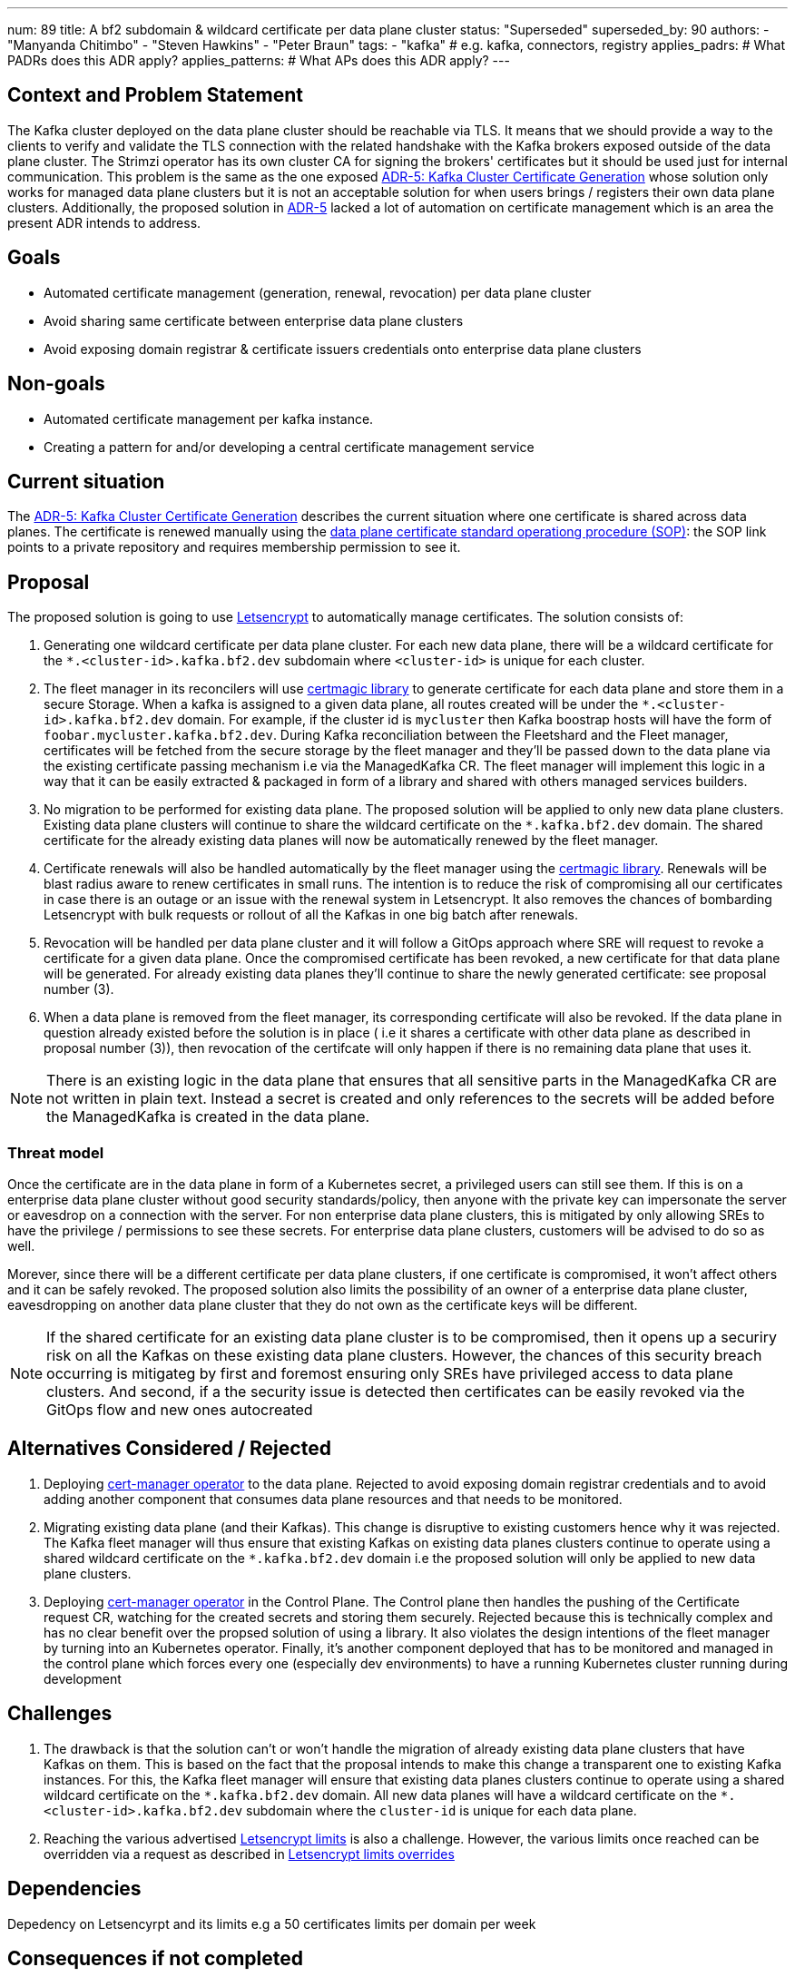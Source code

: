 ---
num: 89 
title: A bf2 subdomain & wildcard certificate per data plane cluster 
status: "Superseded"
superseded_by: 90
authors:
  - "Manyanda Chitimbo"
  - "Steven Hawkins"
  - "Peter Braun"
tags:
  - "kafka" # e.g. kafka, connectors, registry
applies_padrs: # What PADRs does this ADR apply?
applies_patterns: # What APs does this ADR apply?
---

## Context and Problem Statement

The Kafka cluster deployed on the data plane cluster should be reachable via TLS.
It means that we should provide a way to the clients to verify and validate the TLS connection with the related handshake with the Kafka brokers exposed outside of the data plane cluster.
The Strimzi operator has its own cluster CA for signing the brokers' certificates but it should be used just for internal communication.
This problem is the same as the one exposed link:../5/index.adoc[ADR-5: Kafka Cluster Certificate Generation] whose solution only works for managed data plane clusters but it is not an acceptable solution for when users brings / registers their own data plane clusters.
Additionally, the proposed solution in link:../5/index.adoc[ADR-5] lacked a lot of automation on certificate management which is an area the present ADR intends to address.

## Goals

- Automated certificate management (generation, renewal, revocation) per data plane cluster
- Avoid sharing same certificate between enterprise data plane clusters
- Avoid exposing domain registrar & certificate issuers credentials onto enterprise data plane clusters 

## Non-goals

- Automated certificate management per kafka instance.
- Creating a pattern for and/or developing a central certificate management service

## Current situation

The link:../5/index.adoc[ADR-5: Kafka Cluster Certificate Generation] describes the current situation where one certificate is shared across data planes. The certificate is renewed manually using the https://github.com/bf2fc6cc711aee1a0c2a/kas-sre-sops/blob/main/sops/key_management/control_plane/dataplane_certificate.asciidoc[data plane certificate standard operationg procedure (SOP)]: the SOP link points to a private repository and requires membership permission to see it.

## Proposal

The proposed solution is going to use https://Letsencrypt.org[Letsencrypt] to automatically manage certificates.
The solution consists of: 

1. Generating one wildcard certificate per data plane cluster.
For each new data plane, there will be a wildcard certificate for the `*.<cluster-id>.kafka.bf2.dev` subdomain where `<cluster-id>` is unique for each cluster.
2. The fleet manager in its reconcilers will use https://github.com/caddyserver/certmagic[certmagic library] to generate certificate for each data plane and store them in a secure Storage. 
When a kafka is assigned to a given data plane, all routes created will be under the `*.<cluster-id>.kafka.bf2.dev` domain. 
For example, if the cluster id is `mycluster` then Kafka boostrap hosts will have the form of `foobar.mycluster.kafka.bf2.dev`.
During Kafka reconciliation between the Fleetshard and the Fleet manager, certificates will be fetched from the secure storage by the fleet manager and they'll be passed down to the data plane via the existing certificate passing mechanism i.e via the ManagedKafka CR.
The fleet manager will implement this logic in a way that it can be easily extracted & packaged in form of a library and shared with others managed services builders.
3. No migration to be performed for existing data plane.
The proposed solution will be applied to only new data plane clusters.  
Existing data plane clusters will continue to share the wildcard certificate on the `*.kafka.bf2.dev` domain.  
The shared certificate for the already existing data planes will now be automatically renewed by the fleet manager.
4. Certificate renewals will also be handled automatically by the fleet manager using the https://github.com/caddyserver/certmagic[certmagic library]. 
Renewals will be blast radius aware to renew certificates in small runs.
The intention is to reduce the risk of compromising all our certificates in case there is an outage or an issue with the renewal system in Letsencrypt. 
It also removes the chances of bombarding Letsencrypt with bulk requests or rollout of all the Kafkas in one big batch after renewals. 
5. Revocation will be handled per data plane cluster and it will follow a GitOps approach where SRE will request to revoke a certificate for a given data plane.
Once the compromised certificate has been revoked, a new certificate for that data plane will be generated.
For already existing data planes they'll continue to share the newly generated certificate: see proposal number (3). 
6. When a data plane is removed from the fleet manager, its corresponding certificate will also be revoked. 
If the data plane in question already existed before the solution is in place ( i.e it shares a certificate with other data plane as described in proposal number (3)), then revocation of the certifcate will only happen if there is no remaining data plane that uses it. 

NOTE: There is an existing logic in the data plane that ensures that all sensitive parts in the ManagedKafka CR are not written in plain text. 
Instead a secret is created and only references to the secrets will be added before the ManagedKafka is created in the data plane.

### Threat model

Once the certificate are in the data plane in form of a Kubernetes secret, a privileged users can still see them. 
If this is on a enterprise data plane cluster without good security standards/policy, then anyone with the private key can impersonate the server or eavesdrop on a connection with the server. 
For non enterprise data plane clusters, this is mitigated by only allowing SREs to have the privilege / permissions to see these secrets.
For enterprise data plane clusters, customers will be advised to do so as well.

Morever, since there will be a different certificate per data plane clusters, if one certificate is compromised, it won't affect others and it can be safely revoked. 
The proposed solution also limits the possibility of an owner of a enterprise data plane cluster, eavesdropping on another data plane cluster that they do not own as the certificate keys will be different. 

NOTE: If the shared certificate for an existing data plane cluster is to be compromised, then it opens up a securiry risk on all the Kafkas on these existing data plane clusters. However, the chances of this security breach occurring is mitigateg by first and foremost ensuring only SREs have privileged access to data plane clusters. And second, if a the security issue is detected then certificates can be easily revoked via the GitOps flow and new ones autocreated 

## Alternatives Considered / Rejected

1. Deploying https://www.redhat.com/sysadmin/cert-manager-operator-openshift[cert-manager operator] to the data plane. Rejected to avoid exposing domain registrar credentials and to avoid adding another component that consumes data plane resources and that needs to be monitored.

2. Migrating existing data plane (and their Kafkas). This change is disruptive to existing customers hence why it was rejected. 
The Kafka fleet manager will thus ensure that existing Kafkas on existing data planes clusters continue to operate using a shared wildcard certificate on the `*.kafka.bf2.dev` domain i.e the proposed solution will only be applied to new data plane clusters.

3. Deploying https://www.redhat.com/sysadmin/cert-manager-operator-openshift[cert-manager operator] in the Control Plane. 
The Control plane then handles the pushing of the Certificate request CR, watching for the created secrets and storing them securely. 
Rejected because this is technically complex and has no clear benefit over the propsed solution of using a library.
It also violates the design intentions of the fleet manager by turning into an Kubernetes operator. 
Finally, it's another component deployed that has to be monitored and managed in the control plane which forces every one (especially dev environments) to have a running Kubernetes cluster running during development

## Challenges

1. The drawback is that the solution can't or won't handle the migration of already existing data plane clusters that have Kafkas on them.
This is based on the fact that the proposal intends to make this change a transparent one to existing Kafka instances. 
For this, the Kafka fleet manager will ensure that existing data planes clusters continue to operate using a shared wildcard certificate on the `\*.kafka.bf2.dev` domain. 
All new data planes will have a wildcard certificate on the `*.<cluster-id>.kafka.bf2.dev` subdomain where the `cluster-id` is unique for each data plane.
2. Reaching the various advertised https://Letsencrypt.org/docs/rate-limits/[Letsencrypt limits] is also a challenge.
However, the various limits once reached can be overridden via a request as described in https://Letsencrypt.org/docs/rate-limits/#a-id-overrides-a-overrides[Letsencrypt limits overrides] 

## Dependencies

Depedency on Letsencyrpt and its limits e.g a 50 certificates limits per domain per week 

## Consequences if not completed

1. Living up with the toil related to the manual certificate handling. 
2. Certificate shared between data planes and potentially exposing it to customers the data planes.
